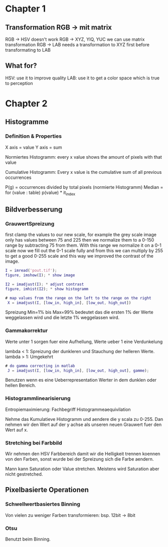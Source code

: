 * Chapter 1

** Transformation RGB -> mit matrix

 RGB -> HSV doesn't work
 RGB -> XYZ, YIQ, YUC we can use matrix transformation
 RGB -> LAB needs a transformation to XYZ first before transformating to LAB

** What for?

 HSV: use it to improve quality
 LAB: use it to get a color space which is true to perception

* Chapter 2

** Histogramme

*** Definition & Properties

X axis = value
Y axis = sum

Normiertes Histogramm:
every x value shows the amount of pixels with that value

Cumulative Histogramm:
Every x value is the cumulative sum of all previous occurrences

P(g) = occurrences divided by total pixels (normierte Histogramm)
Median = for (value : table) p(value) * it_index 

** Bildverbesserung

*** GrauwertSpreizung

first clamp the values to our new scale, for example the grey scale image only has values
between 75 and 225 then we normalize them to a 0-150 range by subtracting 75 from them.
With this range we normalize it on a 0-1 scale now we fill out the 0-1 scale fully and from
this we can multiply by 255 to get a good 0-255 scale and this way we improved the contrast
of the image.

#+BEGIN_SRC matlab
I = imread('pout.tif');
figure, imshow(I); * show image

I2 = imadjust(I); * adjust contrast
figure, imhist(I2); * show histogramm

# map values from the range on the left to the range on the right
 X = imadjust(I, [low_in, high_in], [low_out, high_out])
#+END_SRC

 Spreizung Min=1% bis Max=99% bedeutet das die ersten 1% der Werte weggelassen wird und die
 letzte 1% weggelassen wird.

*** Gammakorrektur

Werte unter 1 sorgen fuer eine Aufhellung, Werte ueber 1 eine Verdunkelung

lambda < 1: Spreizung der dunkleren und Stauchung der helleren Werte.
lambda > 1: Umgekehrt


#+BEGIN_SRC matlab
# do gamma correcting in matlab
 J = imadjust(I, [low_in, high_in], [low_out, high_out], gamme);
#+END_SRC

 Benutzen wenn es eine Ueberrepresentation Werter in dem dunklen oder hellen Bereich.

*** Histogrammlinearisierung

Entropiemaximierung: Fachbegriff Histogrammeaequivilation


Nehme das Kumulatieve Histogramm und aendere die y scala zu 0-255. Dan nehmen wir den Wert auf der 
y achse als unseren neuen Grauwert fuer den Wert auf x.


*** Stretching bei Farbbild

Wir nehmen den HSV Farbbereich damit wir die Helligkeit trennen koennen von den Farben,
sonst wurde bei der Spreizung sich die Farbe aendern.

Mann kann Saturation oder Value stretchen. Meistens wird Saturation aber nicht gestretched.


** Pixelbasierte Operationen

*** Schwellwertbasiertes Binning

Von vielen zu weniger Farben transformieren: bsp. 12bit -> 8bit

*** Otsu

Benutzt beim Binning.

